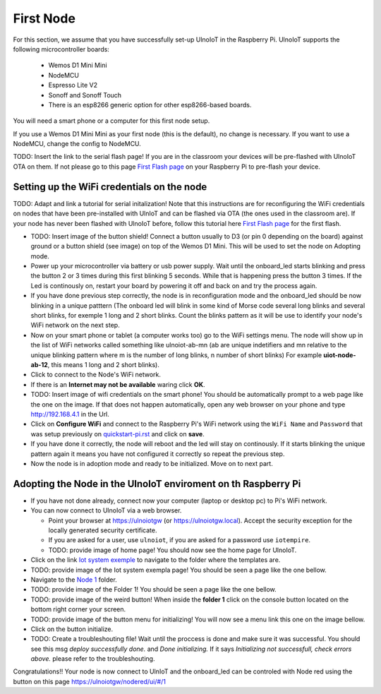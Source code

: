 ==========
First Node
==========

For this section, we assume that you have successfully set-up UlnoIoT
in the Raspberry Pi. 
UlnoIoT supports the following microcontroller boards:
  
  - Wemos D1 Mini Mini
  - NodeMCU
  - Espresso Lite V2
  - Sonoff and Sonoff Touch
  - There is an esp8266 generic option for other esp8266-based boards.

You will need a smart phone or a computer for this first node setup. 

If you use a Wemos D1 Mini Mini as your first node (this is the default),
no change is necessary. If you want to use a NodeMCU, change the config to NodeMCU.

TODO: Insert the link to the serial flash page! If you are in the classroom your devices will be pre-flashed with UlnoIoT OTA on them. 
If not please go to this page `First Flash page <pre-flash.rst>`_ on your Raspberry Pi to pre-flash your device. 



Setting up the WiFi credentials on the node
-------------------------------------------

TODO: Adapt and link a tutorial for serial initalization! Note that this instructions are for reconfiguring the WiFi credentials on nodes
that have been pre-installed with UlnIoT and can be flashed via OTA (the ones used in the classroom are).
If your node has never been flashed with UlnoIoT before, follow this tutorial here `First Flash page <pre-flash.rst>`_ for the first flash. 

- TODO: Insert image of the button shield! Connect a button usually to D3 (or pin 0 depending on the board) against ground or a button shield (see image) on top of the Wemos D1 Mini. This will be used to set the node on Adopting mode. 

- Power up your microcontroller via battery or usb power supply. Wait until the onboard_led starts blinking and press 
  the button 2 or 3 times during this first blinking 5 seconds. While that is happening press the button 3 times. If the Led is continously on, restart your board by powering it off
  and back on and try the process again. 
  
- If you have done previous step correctly, the node is in reconfiguration
  mode and the onboard_led should be now blinking in a unique patttern 
  (The onboard led will blink in some kind of Morse code several long
  blinks and several short blinks, for exemple 1 long and 2 short blinks.
  Count the blinks pattern as it will be use to identify your node's 
  WiFi network on the next step. 

- Now on your smart phone or tablet (a computer works too) go to the 
  WiFi settings menu. The node will show up in the list of WiFi networks
  called something like ulnoiot-ab-mn (ab are unique indetifiers and mn relative to
  the unique blinking pattern where m is the number of long blinks, n number of short blinks)
  For example **uiot-node-ab-12**, this means 1 long and 2 short blinks).

-  Click to connect to the Node's WiFi network.

- If there is an **Internet may not be available** waring click **OK**.

- TODO: Insert image of wifi credentials on the smart phone! You should be automatically prompt to a web page like the one on the image.
  If that does not happen automatically, open any web browser on your phone and type http://192.168.4.1 in the Url.

- Click on **Configure WiFi** and connect to the Raspberry Pi's WiFi 
  network using the ``WiFi Name`` and ``Password`` that was setup 
  previously on `<quickstart-pi.rst>`_ and click on **save**. 

- If you have done it correctly, the node will reboot and the led will stay on continously.
  If it starts blinking the unique pattern again it means you have not configured it correctly 
  so repeat the previous step.

- Now the node is in adoption mode and ready to be initialized. Move on to next part.


Adopting the Node in the UlnoIoT enviroment on th Raspberry Pi
--------------------------------------------------------------

- If you have not done already, connect now your computer (laptop or 
  desktop pc) to Pi's WiFi network. 

- You can now connect to UlnoIoT via a web browser.
  
  - Point your browser at https://ulnoiotgw (or https://ulnoiotgw.local). 
    Accept the security exception for the locally generated security 
    certificate. 

  - If you are asked for a user, use ``ulnoiot``, if you are asked for a password
    use ``iotempire``.
    
  - TODO: provide image of home page! You should now see the home page for UlnoIoT.

- Click on the link `Iot system exemple 
  <https://ulnoiotgw.local/cloudcmd/fs/home/ulnoiot/iot-test/>`_ to navigate to
  the folder where the templates are.

- TODO: provide image of the Iot system exempla page! You should be seen a page like the one bellow. 

- Navigate to the `Node 1 
  <https://ulnoiotgw.local/cloudcmd/fs/home/ulnoiot/iot-test/node1/>`_ folder. 

- TODO: provide image of the Folder 1! You should be seen a page like the one bellow. 

- TODO: provide image of the weird button! When inside the  **folder 1** click on the console button located on the bottom
  right corner your screen.  

- TODO: provide image of the button menu for initializing! You will now see a menu link this one on the image bellow.

- Click on the button initialize.

- TODO: Create a troubleshouting file!  Wait until the proccess is done and make sure it was successful.
  You should see this msg *deploy successfully done.* and *Done initializing.* 
  If it says *Initializing not successfull, check errors above.* please refer to the troubleshouting. 


Congratulations!! Your node is now connect to UlnIoT and the onboard_led can be controled with Node red 
using the button on this page `<https://ulnoiotgw/nodered/ui/#/1>`_


